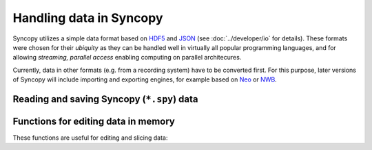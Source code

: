 Handling data in Syncopy
========================

Syncopy utilizes a simple data format based on `HDF5
<https://portal.hdfgroup.org/display/HDF5/HDF5>`_ and `JSON
<https://en.wikipedia.org/wiki/JSON>`_ (see :doc:`../developer/io` for details).
These formats were chosen for their *ubiquity* as they can be handled well in
virtually all popular programming languages, and for allowing *streaming,
parallel access* enabling computing on parallel architecures.

Currently, data in other formats (e.g. from  a recording system) have to be
converted first. For this purpose, later versions of Syncopy will include
importing and exporting engines, for example based on `Neo
<https://neo.readthedocs.io/en/latest/>`_ or `NWB <https://www.nwb.org/>`_.


Reading and saving Syncopy (``*.spy``) data
-------------------------------------------
.. autosummary::

    syncopy.load
    syncopy.save



Functions for editing data in memory
------------------------------------
These functions are useful for editing and slicing data:

.. autosummary::

    syncopy.definetrial
    syncopy.padding
